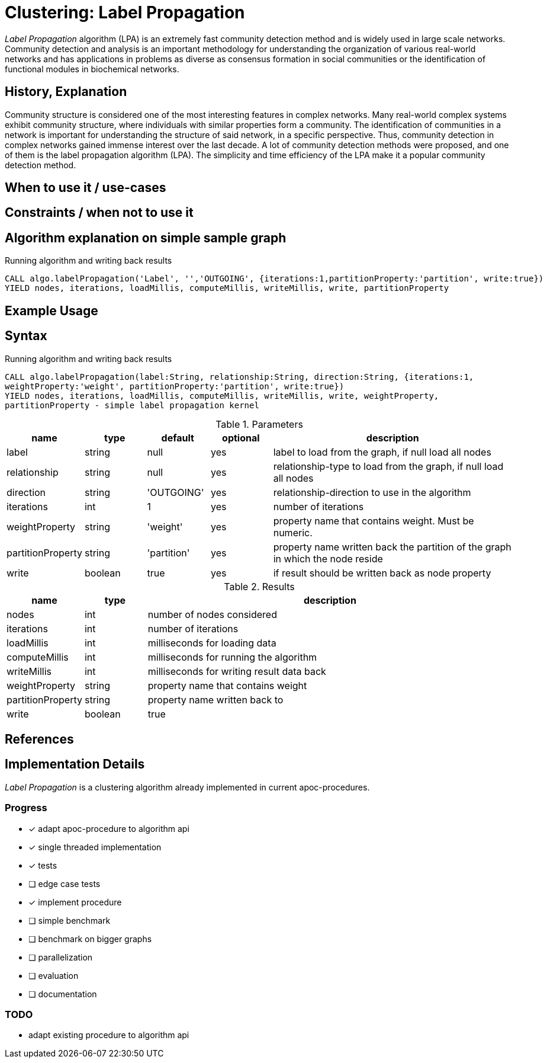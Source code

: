 = Clustering: Label Propagation

_Label Propagation_ algorithm (LPA) is an extremely fast community detection method and is widely used in large scale networks. Community detection and analysis is an important methodology for understanding the organization of various real-world networks and has applications in problems as diverse as consensus formation in social communities or the identification of functional modules in biochemical networks. 

== History, Explanation

Community structure is considered one of the most interesting features in complex networks. Many real-world complex systems exhibit community structure, where individuals with similar properties form a community. The identification of communities in a network is important for understanding the structure of said network, in a specific perspective. Thus, community detection in complex networks gained immense interest over the last decade. A lot of community detection methods were proposed, and one of them is the label propagation algorithm (LPA). The simplicity and time efficiency of the LPA make it a popular community detection method. 


== When to use it / use-cases



== Constraints / when not to use it

== Algorithm explanation on simple sample graph

.Running algorithm and writing back results
[source,cypher]
----
CALL algo.labelPropagation('Label', '','OUTGOING', {iterations:1,partitionProperty:'partition', write:true}) 
YIELD nodes, iterations, loadMillis, computeMillis, writeMillis, write, partitionProperty 
----

== Example Usage

== Syntax

.Running algorithm and writing back results
[source,cypher]
----
CALL algo.labelPropagation(label:String, relationship:String, direction:String, {iterations:1,
weightProperty:'weight', partitionProperty:'partition', write:true}) 
YIELD nodes, iterations, loadMillis, computeMillis, writeMillis, write, weightProperty,
partitionProperty - simple label propagation kernel
----

.Parameters
[opts="header",cols="1,1,1,1,4"]
|===
| name | type | default | optional | description
| label  | string | null | yes | label to load from the graph, if null load all nodes
| relationship | string | null | yes | relationship-type to load from the graph, if null load all nodes
| direction | string | 'OUTGOING' | yes | relationship-direction to use in the algorithm
| iterations | int | 1 | yes | number of iterations
| weightProperty | string | 'weight' | yes | property name that contains weight. Must be numeric.
| partitionProperty | string | 'partition' | yes | property name written back the partition of the graph in which the node reside
| write | boolean | true | yes | if result should be written back as node property

|===

.Results
[opts="header",cols="1,1,6"]
|===
| name | type | description
| nodes | int | number of nodes considered
| iterations | int | number of iterations
| loadMillis | int | milliseconds for loading data
| computeMillis | int | milliseconds for running the algorithm
| writeMillis | int | milliseconds for writing result data back
| weightProperty | string | property name that contains weight
| partitionProperty | string | property name written back to
| write | boolean | true | yes | if result was written back as node property
|===
== References

== Implementation Details

:leveloffset: +1
// copied from: https://github.com/neo4j-contrib/neo4j-graph-algorithms/issues/95

_Label Propagation_ is a clustering algorithm already implemented in current apoc-procedures. 

## Progress

- [x] adapt apoc-procedure to algorithm api
- [x] single threaded implementation
- [x] tests
- [ ] edge case tests
- [x] implement procedure
- [ ] simple benchmark 
- [ ] benchmark on bigger graphs
- [ ] parallelization
- [ ] evaluation
- [ ] documentation

## TODO

- adapt existing procedure to algorithm api
